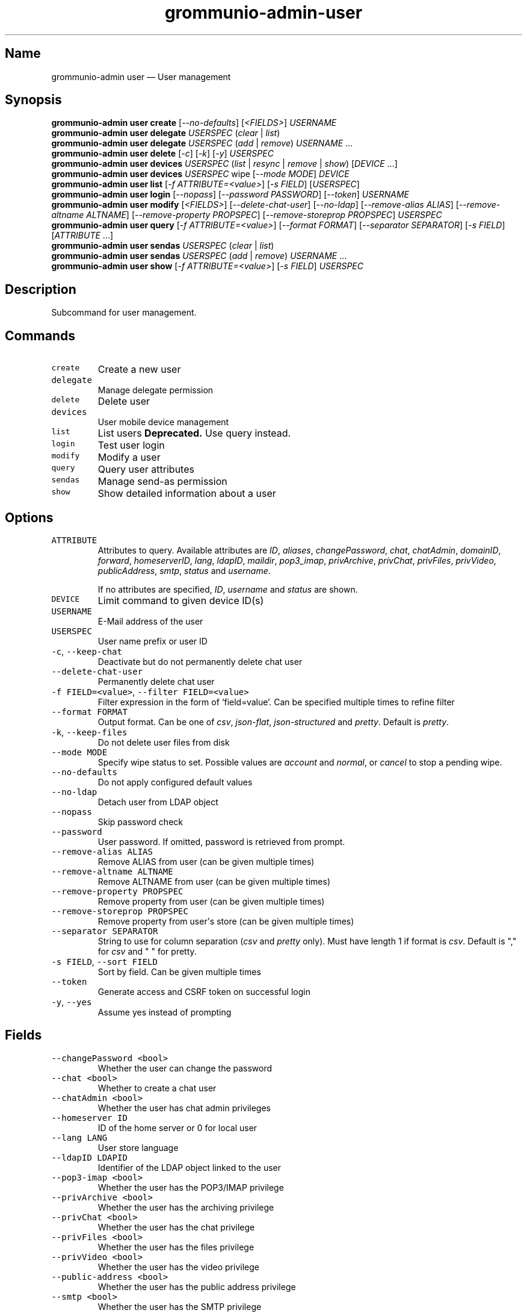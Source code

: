 .\" Automatically generated by Pandoc 3.1.3
.\"
.\" Define V font for inline verbatim, using C font in formats
.\" that render this, and otherwise B font.
.ie "\f[CB]x\f[]"x" \{\
. ftr V B
. ftr VI BI
. ftr VB B
. ftr VBI BI
.\}
.el \{\
. ftr V CR
. ftr VI CI
. ftr VB CB
. ftr VBI CBI
.\}
.TH "grommunio-admin-user" "1" "" "" ""
.hy
.SH Name
.PP
grommunio-admin user \[em] User management
.SH Synopsis
.PP
\f[B]grommunio-admin user\f[R] \f[B]create\f[R]
[\f[I]--no-defaults\f[R]] [\f[I]<FIELDS>\f[R]] \f[I]USERNAME\f[R]
.PD 0
.P
.PD
\f[B]grommunio-admin user\f[R] \f[B]delegate\f[R] \f[I]USERSPEC\f[R]
(\f[I]clear\f[R] | \f[I]list\f[R])
.PD 0
.P
.PD
\f[B]grommunio-admin user\f[R] \f[B]delegate\f[R] \f[I]USERSPEC\f[R]
(\f[I]add\f[R] | \f[I]remove\f[R]) \f[I]USERNAME\f[R] \&...
.PD 0
.P
.PD
\f[B]grommunio-admin user\f[R] \f[B]delete\f[R] [\f[I]-c\f[R]]
[\f[I]-k\f[R]] [\f[I]-y\f[R]] \f[I]USERSPEC\f[R]
.PD 0
.P
.PD
\f[B]grommunio-admin user\f[R] \f[B]devices\f[R] \f[I]USERSPEC\f[R]
(\f[I]list\f[R] | \f[I]resync\f[R] | \f[I]remove\f[R] | \f[I]show\f[R])
[\f[I]DEVICE\f[R] \&...]
.PD 0
.P
.PD
\f[B]grommunio-admin user\f[R] \f[B]devices\f[R] \f[I]USERSPEC\f[R] wipe
[\f[I]--mode MODE\f[R]] \f[I]DEVICE\f[R]
.PD 0
.P
.PD
\f[B]grommunio-admin user\f[R] \f[B]list\f[R] [\f[I]-f
ATTRIBUTE=<value>\f[R]] [\f[I]-s FIELD\f[R]] [\f[I]USERSPEC\f[R]]
.PD 0
.P
.PD
\f[B]grommunio-admin user\f[R] \f[B]login\f[R] [\f[I]--nopass\f[R]]
[\f[I]--password PASSWORD\f[R]] [\f[I]--token\f[R]] \f[I]USERNAME\f[R]
.PD 0
.P
.PD
\f[B]grommunio-admin user\f[R] \f[B]modify\f[R] [\f[I]<FIELDS>\f[R]]
[\f[I]--delete-chat-user\f[R]] [\f[I]--no-ldap\f[R]]
[\f[I]--remove-alias ALIAS\f[R]] [\f[I]--remove-altname ALTNAME\f[R]]
[\f[I]--remove-property PROPSPEC\f[R]] [\f[I]--remove-storeprop
PROPSPEC\f[R]] \f[I]USERSPEC\f[R]
.PD 0
.P
.PD
\f[B]grommunio-admin user\f[R] \f[B]query\f[R] [\f[I]-f
ATTRIBUTE=<value>\f[R]] [\f[I]--format FORMAT\f[R]] [\f[I]--separator
SEPARATOR\f[R]] [\f[I]-s FIELD\f[R]] [\f[I]ATTRIBUTE\f[R] \&...]
.PD 0
.P
.PD
\f[B]grommunio-admin user\f[R] \f[B]sendas\f[R] \f[I]USERSPEC\f[R]
(\f[I]clear\f[R] | \f[I]list\f[R])
.PD 0
.P
.PD
\f[B]grommunio-admin user\f[R] \f[B]sendas\f[R] \f[I]USERSPEC\f[R]
(\f[I]add\f[R] | \f[I]remove\f[R]) \f[I]USERNAME\f[R] \&...
.PD 0
.P
.PD
\f[B]grommunio-admin user\f[R] \f[B]show\f[R] [\f[I]-f
ATTRIBUTE=<value>\f[R]] [\f[I]-s FIELD\f[R]] \f[I]USERSPEC\f[R]
.SH Description
.PP
Subcommand for user management.
.SH Commands
.TP
\f[V]create\f[R]
Create a new user
.TP
\f[V]delegate\f[R]
Manage delegate permission
.TP
\f[V]delete\f[R]
Delete user
.TP
\f[V]devices\f[R]
User mobile device management
.TP
\f[V]list\f[R]
List users \f[B]Deprecated.\f[R] Use query instead.
.TP
\f[V]login\f[R]
Test user login
.TP
\f[V]modify\f[R]
Modify a user
.TP
\f[V]query\f[R]
Query user attributes
.TP
\f[V]sendas\f[R]
Manage send-as permission
.TP
\f[V]show\f[R]
Show detailed information about a user
.SH Options
.TP
\f[V]ATTRIBUTE\f[R]
Attributes to query.
Available attributes are \f[I]ID\f[R], \f[I]aliases\f[R],
\f[I]changePassword\f[R], \f[I]chat\f[R], \f[I]chatAdmin\f[R],
\f[I]domainID\f[R], \f[I]forward\f[R], \f[I]homeserverID\f[R],
\f[I]lang\f[R], \f[I]ldapID\f[R], \f[I]maildir\f[R],
\f[I]pop3_imap\f[R], \f[I]privArchive\f[R], \f[I]privChat\f[R],
\f[I]privFiles\f[R], \f[I]privVideo\f[R], \f[I]publicAddress\f[R],
\f[I]smtp\f[R], \f[I]status\f[R] and \f[I]username\f[R].
.RS
.PP
If no attributes are specified, \f[I]ID\f[R], \f[I]username\f[R] and
\f[I]status\f[R] are shown.
.RE
.TP
\f[V]DEVICE\f[R]
Limit command to given device ID(s)
.TP
\f[V]USERNAME\f[R]
E-Mail address of the user
.TP
\f[V]USERSPEC\f[R]
User name prefix or user ID
.TP
\f[V]-c\f[R], \f[V]--keep-chat\f[R]
Deactivate but do not permanently delete chat user
.TP
\f[V]--delete-chat-user\f[R]
Permanently delete chat user
.TP
\f[V]-f FIELD=<value>\f[R], \f[V]--filter FIELD=<value>\f[R]
Filter expression in the form of \[oq]field=value\[cq].
Can be specified multiple times to refine filter
.TP
\f[V]--format FORMAT\f[R]
Output format.
Can be one of \f[I]csv\f[R], \f[I]json-flat\f[R],
\f[I]json-structured\f[R] and \f[I]pretty\f[R].
Default is \f[I]pretty\f[R].
.TP
\f[V]-k\f[R], \f[V]--keep-files\f[R]
Do not delete user files from disk
.TP
\f[V]--mode MODE\f[R]
Specify wipe status to set.
Possible values are \f[I]account\f[R] and \f[I]normal\f[R], or
\f[I]cancel\f[R] to stop a pending wipe.
.TP
\f[V]--no-defaults\f[R]
Do not apply configured default values
.TP
\f[V]--no-ldap\f[R]
Detach user from LDAP object
.TP
\f[V]--nopass\f[R]
Skip password check
.TP
\f[V]--password\f[R]
User password.
If omitted, password is retrieved from prompt.
.TP
\f[V]--remove-alias ALIAS\f[R]
Remove ALIAS from user (can be given multiple times)
.TP
\f[V]--remove-altname ALTNAME\f[R]
Remove ALTNAME from user (can be given multiple times)
.TP
\f[V]--remove-property PROPSPEC\f[R]
Remove property from user (can be given multiple times)
.TP
\f[V]--remove-storeprop PROPSPEC\f[R]
Remove property from user\[aq]s store (can be given multiple times)
.TP
\f[V]--separator SEPARATOR\f[R]
String to use for column separation (\f[I]csv\f[R] and \f[I]pretty\f[R]
only).
Must have length 1 if format is \f[I]csv\f[R].
Default is \[dq],\[dq] for \f[I]csv\f[R] and \[dq] \[dq] for pretty.
.TP
\f[V]-s FIELD\f[R], \f[V]--sort FIELD\f[R]
Sort by field.
Can be given multiple times
.TP
\f[V]--token\f[R]
Generate access and CSRF token on successful login
.TP
\f[V]-y\f[R], \f[V]--yes\f[R]
Assume yes instead of prompting
.SH Fields
.TP
\f[V]--changePassword <bool>\f[R]
Whether the user can change the password
.TP
\f[V]--chat <bool>\f[R]
Whether to create a chat user
.TP
\f[V]--chatAdmin <bool>\f[R]
Whether the user has chat admin privileges
.TP
\f[V]--homeserver ID\f[R]
ID of the home server or 0 for local user
.TP
\f[V]--lang LANG\f[R]
User store language
.TP
\f[V]--ldapID LDAPID\f[R]
Identifier of the LDAP object linked to the user
.TP
\f[V]--pop3-imap <bool>\f[R]
Whether the user has the POP3/IMAP privilege
.TP
\f[V]--privArchive <bool>\f[R]
Whether the user has the archiving privilege
.TP
\f[V]--privChat <bool>\f[R]
Whether the user has the chat privilege
.TP
\f[V]--privFiles <bool>\f[R]
Whether the user has the files privilege
.TP
\f[V]--privVideo <bool>\f[R]
Whether the user has the video privilege
.TP
\f[V]--public-address <bool>\f[R]
Whether the user has the public address privilege
.TP
\f[V]--smtp <bool>\f[R]
Whether the user has the SMTP privilege
.TP
\f[V]--status STATUS\f[R]
User address status.
Either numeric value or one of \f[I]normal\f[R], \f[I]suspended\f[R],
\f[I]deleted\f[R] or \f[I]shared\f[R].
.TP
\f[V]--alias ALIAS\f[R]
Add alias
.TP
\f[V]--altname ALTNAME\f[R]
Add ALTNAME to user alternative login name list (can be given multiple
times)
.TP
\f[V]--property propspec=value\f[R]
Set property defined by propspec to value
.TP
\f[V]--storeprop propspec=value\f[R]
Set store property defined by propspec to value
.TP
\f[V]--username\f[R]
Rename user
.SH See Also
.PP
\f[B]grommunio-admin\f[R](1), \f[B]grommunio-admin-domain\f[R](1),
\f[B]grommunio-admin-exmdb\f[R](1), \f[B]grommunio-admin-fs\f[R](1),
\f[B]grommunio-admin-ldap\f[R](1), \f[B]grommunio-admin-passwd\f[R](1),
\f[B]grommunio-admin-server\f[R](1)
